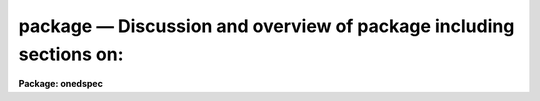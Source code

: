 .. _package:

package — Discussion and overview of package including sections on:
===================================================================

**Package: onedspec**

.. raw:: html

  <H3>Name</H3>
  <! BeginSection: 'NAME'>
  <UL>
  onedspec -- generic 1D spectral reduction and analysis package
  </UL>
  <! EndSection:   'NAME'>
  <H3>Usage</H3>
  <! BeginSection: 'USAGE'>
  <UL>
  onedspec
  </UL>
  <! EndSection:   'USAGE'>
  <H3>Parameters</H3>
  <! BeginSection: 'PARAMETERS'>
  <UL>
  <DL>
  <DT><B>observatory = "<TT>observatory</TT>"</B></DT>
  <! Sec='PARAMETERS' Level=0 Label='observatory' Line='observatory = "observatory"'>
  <DD>Observatory at which the spectra were obtained if not specified in the
  image header by the keyword OBSERVAT.  This parameter is used by several
  tasks in the package through parameter redirection so this parameter may be
  used to affect all these tasks at the same time.  The observatory may be
  one of the observatories in the observatory database, "<TT>observatory</TT>" to
  select the observatory defined by the environment variable "<TT>observatory</TT>" or
  the parameter <B>observatory.observatory</B>, or "<TT>obspars</TT>" to select the
  current parameters set in the <B>observatory</B> task.  See help for
  <B>observatory</B> for additional information.
  </DD>
  </DL>
  <DL>
  <DT><B>caldir = "<TT></TT>"</B></DT>
  <! Sec='PARAMETERS' Level=0 Label='caldir' Line='caldir = ""'>
  <DD>Calibration directory containing standard star data.  This parameter
  is used by several tasks in the package through redirection.  A list of
  standard calibration directories may be obtained by listing the file
  "<TT>onedstds$README</TT>"; for example:
  <P>
  	cl&gt; page onedstds$README
  <P>
  The user may copy or create their own calibration files and specify
  the directory.  The directory "<TT></TT>" refers to the current working directory.
  </DD>
  </DL>
  <DL>
  <DT><B>interp = "<TT>poly5</TT>" (nearest|linear|poly3|poly5|spline3|sinc)</B></DT>
  <! Sec='PARAMETERS' Level=0 Label='interp' Line='interp = "poly5" (nearest|linear|poly3|poly5|spline3|sinc)'>
  <DD>Spectrum interpolation type used when spectra are resampled.  The choices are:
  <P>
  <PRE>
  	nearest - nearest neighbor
  	 linear - linear
  	  poly3 - 3rd order polynomial
  	  poly5 - 5th order polynomial
  	spline3 - cubic spline
  	   sinc - sinc function
  </PRE>
  </DD>
  </DL>
  <P>
  The following parameters apply to two and three dimensional images
  such as long slit or Fabry-Perot spectra.  They allow selection of
  a line or column as the spectrum "<TT>aperture</TT>" and summing of neighboring
  elements to form a one dimensional spectrum as the tasks in the
  ONEDSPEC package expect.
  <P>
  <DL>
  <DT><B>dispaxis = 1</B></DT>
  <! Sec='PARAMETERS' Level=0 Label='dispaxis' Line='dispaxis = 1'>
  <DD>The image axis corresponding to the dispersion.  If there is an image
  header keyword DISPAXIS then the value of the keyword will be used
  otherwise this package parameter is used.  The dispersion coordinates
  are a function of column, line, or band when this parameter is 1, 2
  or 3.
  </DD>
  </DL>
  <DL>
  <DT><B>nsum = "<TT>1</TT>"</B></DT>
  <! Sec='PARAMETERS' Level=0 Label='nsum' Line='nsum = "1"'>
  <DD>The number of neighboring elements to sum.  This is a string parameter
  that can have one or two numbers.  For two dimensional images only
  one number is needed and specifies the number of lines or columns
  to sum depending on the dispersion axis.  For three dimensional
  images two numbers may be given (if only one is given it defaults
  to the same value for both spatial axes) to specify the summing of
  the two spatial axes.  The order is the lower dimensional spatial
  axis first.
  <P>
  For an even value the elements summed are the central specified
  "<TT>aperture</TT>", nsum / 2 - 1 below, and nsum /2 above; i.e the
  central value is closer to the lower element than the upper.
  For example, for nsum=4 and an aperture of 10 for a dispersion
  axis of 1 in a two dimensional image the spectrum used will be
  the sum of lines 9 to 12.
  </DD>
  </DL>
  <P>
  <DL>
  <DT><B>records = "<TT></TT>"</B></DT>
  <! Sec='PARAMETERS' Level=0 Label='records' Line='records = ""'>
  <DD>This is a dummy parameter.  It is applicable only in the <B>imred.irs</B>
  and <B>imred.iids</B> packages.
  </DD>
  </DL>
  <DL>
  <DT><B>version = "<TT>ONEDSPEC V3: November 1991</TT>"</B></DT>
  <! Sec='PARAMETERS' Level=0 Label='version' Line='version = "ONEDSPEC V3: November 1991"'>
  <DD>Package version identification.
  </DD>
  </DL>
  </UL>
  <! EndSection:   'PARAMETERS'>
  <H3>Description</H3>
  <! BeginSection: 'DESCRIPTION'>
  <UL>
  The <B>onedspec</B> package contains generic tasks for the reduction,
  analysis, and display of one dimensional spectra.  The specifics of
  individual tasks may be found in their IRAF "<TT>help</TT>" pages.  This document
  describes the general and common features of the tasks.
  <P>
  The functions provided in the <B>onedspec</B> package with applicable tasks
  are summarized in Table 1.
  <P>
  <CENTER>Table 1:  Functions provided in the <B>onedspec</B> package
  
  </CENTER><BR>
  <P>
  <PRE>
  1.  Graphical display of spectra
            bplot - Batch plots of spectra
         identify - Identify features and fit dispersion functions
         specplot - Stack and plot multiple spectra
            splot - Interactive spectral plot/analysis
  <P>
  2.  Determining and applying dispersion calibrations
          dispcor - Dispersion correct spectra
           dopcor - Apply doppler corrections
         identify - Identify features and fit dispersion functions
       refspectra - Assign reference spectra to other spectra
       reidentify - Automatically identify features in spectra
        specshift - Shift spectral dispersion coordinate system
  <P>
  3.  Determining and applying flux calibrations
        calibrate - Apply extinction and flux calibrations to spectra
         deredden - Apply interstellar extinction correction
           dopcor - Apply doppler corrections
           lcalib - List calibration file data
         sensfunc - Create sensitivity function
         standard - Tabulate standard star data
  <P>
  4.  Fitting spectral features and continua
        continuum - Fit the continuum in spectra
         fitprofs - Fit gaussian profiles
             sfit - Fit spectra and output fit, ratio, or difference
            splot - Interactive spectral plot/analysis
  <P>
  5.  Arithmetic and combining of spectra
           sarith - Spectrum arithmetic
         scombine - Combine spectra
            splot - Interactive spectral plot/analysis
  <P>
  6.  Miscellaneous functions
           mkspec - Generate an artificial spectrum
            names - Generate a list of image names from a string
       sapertures - Set or change aperture header information
            scopy - Select and copy spectra
          sinterp - Interpolate a table of x,y to create a spectrum
            slist - List spectrum header parameters
            splot - Interactive spectral plot/analysis
  </PRE>
  <P>
  There are other packages which provide additional functions or specialized
  tasks for spectra.  Radial velocity measurements are available in the
  <B>noao.rv</B> package.  The <B>noao.imred</B> package contains a number
  of packages for specific types of data or instruments.  These packages
  are listed in Table 2.
  <P>
  <CENTER>Table 2:  <B>Imred</B> spectroscopy packages
  
  </CENTER><BR>
  <P>
  <PRE>
   	  argus - CTIO ARGUS reduction package
         ctioslit - CTIO spectrophotometric reduction package
  	echelle - Echelle spectral reductions (slit and FOE)
   	  hydra - KPNO HYDRA (and NESSIE) reduction package
  	   iids - KPNO IIDS spectral reductions
  	    irs - KPNO IRS spectral reductions
        kpnocoude - KPNO coude reduction package (slit and 3 fiber)
         kpnoslit - KPNO low/moderate dispersion slits (Goldcam, RCspec, Whitecam)
          specred - Generic slit and fiber spectral reduction package
  </PRE>
  <P>
  Finally, there are non-NOAO packages which may contain generally useful
  software for spectra.  Currently available packages are <B>stsdas</B>
  and <B>xray</B>.
  </UL>
  <! EndSection:   'DESCRIPTION'>
  <H3>Spectrum image formats and coordinate systems</H3>
  <! BeginSection: 'SPECTRUM IMAGE FORMATS AND COORDINATE SYSTEMS'>
  <UL>
  See the separate help topic <I>specwcs</I>.
  </UL>
  <! EndSection:   'SPECTRUM IMAGE FORMATS AND COORDINATE SYSTEMS'>
  <H3>Interpolation</H3>
  <! BeginSection: 'INTERPOLATION'>
  <UL>
  Changing the dispersion sampling of spectra, such as when converting to a
  constant sampling interval per pixel or a common sampling for combining or
  doing arithmetic on spectra, requires interpolation.  The tasks which
  reinterpolate spectra, if needed, are <B>dispcor, sarith, scombine,</B> and
  <B>splot</B>.
  <P>
  The interpolation type is set by the package parameter <I>interp</I>.
  The available interpolation types are:
  <P>
  <PRE>
  	nearest - nearest neighbor
  	 linear - linear
  	  poly3 - 3rd order polynomial
  	  poly5 - 5th order polynomial
  	spline3 - cubic spline
  	   sinc - sinc function
  </PRE>
  <P>
  The default interpolation type is a 5th order polynomial.
  <P>
  The choice of interpolation type depends on the type of data, smooth
  verses strong, sharp, undersampled features, and the requirements of
  the user.  The "<TT>nearest</TT>" and "<TT>linear</TT>" interpolation are somewhat
  crude and simple but they avoid "<TT>ringing</TT>" near sharp features.  The
  polynomial interpolations are smoother but have noticible ringing
  near sharp features.  They are, unlike the sinc function described
  below, localized.
  <P>
  In V2.10 a "<TT>sinc</TT>" interpolation option is available.  This function
  has advantages and disadvantages.  It is important to realize that
  there are disadvantages!  Sinc interpolation approximates applying a phase
  shift to the fourier transform of the spectrum.  Thus, repeated
  interpolations do not accumulate errors (or nearly so) and, in particular,
  a forward and reverse interpolation will recover the original spectrum
  much more closely than other interpolation types.  However, for
  undersampled, strong features, such as cosmic rays or narrow emission or
  absorption lines, the ringing can be more severe than the polynomial
  interpolations.  The ringing is especially a concern because it extends
  a long way from the feature causing the ringing; 30 pixels with the
  truncated algorithm used.  Note that it is not the truncation of the
  interpolation function which is at fault!
  <P>
  Because of the problems seen with sinc interpolation it should be used with
  care.  Specifically, if there are no undersampled, narrow features it is a
  good choice but when there are such features the contamination of the
  spectrum by ringing is much more severe than with other interpolation
  types.
  </UL>
  <! EndSection:   'INTERPOLATION'>
  <H3>Units</H3>
  <! BeginSection: 'UNITS'>
  <UL>
  In versions of the NOAO spectroscopy packages prior to V2.10 the dispersion
  units used were restricted to Angstroms.  In V2.10 the first,
  experimental, step of generalizing to other units was taken by
  allowing the two principle spectral plotting tasks, <B>splot</B> and
  <B>specplot</B>, to plot in various units.  Dispersion functions are still
  assumed to be in Angstroms but in the future the generalization will be
  completed to all the NOAO spectroscopy tasks.
  <P>
  The dispersion units capability of the plotting tasks allows specifying
  the units with the "<TT>units</TT>" task parameter and interactively changing the
  units with the "<TT>:units</TT>" command.  In addition the <TT>'v'</TT> key allows plotting
  in velocity units with the zero point velocity defined by the cursor
  position.
  <P>
  The units are specified by strings having a unit type from the list below
  along with the possible preceding modifiers, "<TT>inverse</TT>", to select the
  inverse of the unit and "<TT>log</TT>" to select logarithmic units. For example "<TT>log
  angstroms</TT>" to plot the logarithm of wavelength in Angstroms and "<TT>inv
  microns</TT>" to plot inverse microns.  The various identifiers may be
  abbreviated as words but the syntax is not sophisticated enough to
  recognized standard scientific abbreviations except as noted below.
  <P>
  <PRE>
  		Table 1:  Unit Types
  <P>
  	   angstroms - Wavelength in Angstroms
  	  nanometers - Wavelength in nanometers
  	millimicrons - Wavelength in millimicrons
  	     microns - Wavelength in microns
  	 millimeters - Wavelength in millimeters
  	  centimeter - Wavelength in centimeters
  	      meters - Wavelength in meters
  	       hertz - Frequency in hertz (cycles per second)
  	   kilohertz - Frequency in kilohertz
  	   megahertz - Frequency in megahertz
  	   gigahertz - Frequency in gigahertz
  	         m/s - Velocity in meters per second
  	        km/s - Velocity in kilometers per second
  	          ev - Energy in electron volts
  	         kev - Energy in kilo electron volts
  	         mev - Energy in mega electron volts
  		   z - Redshift
  <P>
  	          nm - Wavelength in nanometers
  	          mm - Wavelength in millimeters
  	          cm - Wavelength in centimeters
  	           m - Wavelength in meters
  	          Hz - Frequency in hertz (cycles per second)
  	         KHz - Frequency in kilohertz
  	         MHz - Frequency in megahertz
  	         GHz - Frequency in gigahertz
  		  wn - Wave number (inverse centimeters)
  </PRE>
  <P>
  The velocity and redshift units require a trailing value and unit defining the
  velocity zero point.  For example to plot velocity relative to
  a wavelength of 1 micron the unit string would be:
  <P>
  <PRE>
  	km/s 1 micron
  </PRE>
  <P>
  Some additional examples of units strings are:
  <P>
  <PRE>
  	milliang
  	megahertz
  	inv mic
  	log hertz
  	m/s 3 inv mic
  	z 5015 ang
  </PRE>
  </UL>
  <! EndSection:   'UNITS'>
  <H3>See also</H3>
  <! BeginSection: 'SEE ALSO'>
  <UL>
  apextract, longslit, rv, imred, specwcs
  </UL>
  <! EndSection:    'SEE ALSO'>
  
  <! Contents: 'NAME' 'USAGE' 'PARAMETERS' 'DESCRIPTION' 'SPECTRUM IMAGE FORMATS AND COORDINATE SYSTEMS' 'INTERPOLATION' 'UNITS' 'SEE ALSO'  >
  
